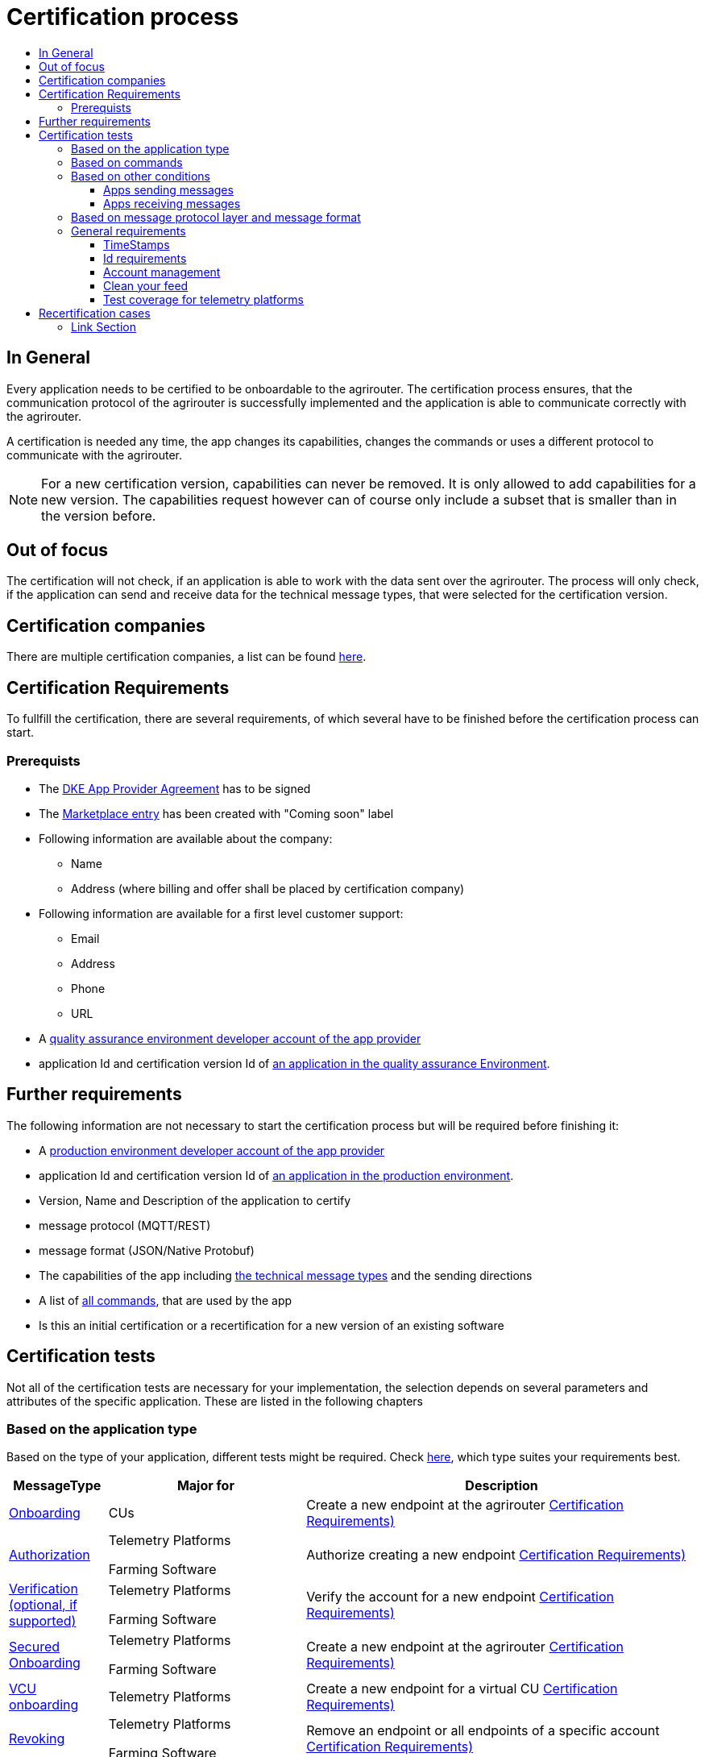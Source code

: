= Certification process
:imagesdir: ./../assets/images/
:toc:
:toc-title:
:toclevels: 4


== In General

Every application needs to be certified to be onboardable to the agrirouter. The certification process ensures, that the communication protocol of the agrirouter is successfully implemented and the application is able to communicate correctly with the agrirouter.

A certification is needed any time, the app changes its capabilities, changes the commands or uses a different protocol to communicate with the agrirouter.

[NOTE]
=====
For a new certification version, capabilities can never be removed. It is only allowed to add capabilities for a new version. The capabilities request however can of course only include a subset that is smaller than in the version before.
=====

== Out of focus

The certification will not check, if an application is able to work with the data sent over the agrirouter. The process will only check, if the application can send and receive data for the technical message types, that were selected for the certification version.

== Certification companies


There are multiple certification companies, a list can be found link:https://my-agrirouter.com/support/certification/[here].


== Certification Requirements

To fullfill the certification, there are several requirements, of which several have to be finished before the certification process can start.

=== Prerequists

*  The link:./provider-agreement.adoc[DKE App Provider Agreement] has to be signed
*  The link:./marketplace.adoc[Marketplace entry] has been created with "Coming soon" label
* Following information are available about the company:
** Name
** Address (where billing and offer shall be placed by certification company)
*  Following information are available for a first level customer support:
** Email
** Address
** Phone
** URL
* A link:./registration.adoc[quality assurance environment developer account of the app provider]
* application Id and certification version Id of link:./applications.adoc[an application in the quality assurance Environment].

== Further requirements

The following information are not necessary to start the certification process but will be required before finishing it:

* A link:./registration.adoc[production environment developer account of the app provider]
* application Id and certification version Id of link:./applications.adoc[an application in the production environment].
* Version, Name and Description of the application to certify
* message protocol (MQTT/REST)
* message format (JSON/Native Protobuf)
* The capabilities of the app including link:./tmt/overview.adoc[the technical message types] and the sending directions
* A list of link:./commands/overview.adoc[all commands], that are used by the app
* Is this an initial certification or a recertification for a new version of an existing software


== Certification tests
Not all of the certification tests are necessary for your implementation, the selection depends on several parameters and attributes of the specific application. These are listed in the following chapters

=== Based on the application type

Based on the type of your application, different tests might be required. Check link:./applications.adoc[here], which type suites your requirements best.

[cols="1,2,4",options="header",]
|====
|MessageType |Major for |Description
|link:./integration/onboarding.adoc[Onboarding] | CUs | Create a new endpoint at the agrirouter link:./integration/onboard.adoc#certification-requirements-1[Certification Requirements)]
|link:./integration/authorization.adoc[Authorization] 
|Telemetry Platforms

Farming Software 
|Authorize creating a new endpoint link:./integration/authorization.adoc#certification-requirements[Certification Requirements)] 
|link:./integration/onboarding.adoc#sending-a-verification-request[Verification (optional, if supported)]
|Telemetry Platforms

Farming Software 
|Verify the account for a new endpoint link:./integration/onboard.adoc#certification-requirements[Certification Requirements)]
|link:./integration/onboarding.adoc#workflow-for-farming-software-and-telemetry-systems[Secured Onboarding]
|Telemetry Platforms

Farming Software 
|Create a new endpoint at the agrirouter link:./integration/onboard.adoc#certification-requirements-1[Certification Requirements)]

|link:./commands/cloud.adoc#onboarding-a-virtual-cu[VCU onboarding] |Telemetry Platforms | Create a new endpoint for a virtual CU link:./commands/cloud.adoc#certification-requirements[Certification Requirements)]
|link:./integration/revoke.adoc[Revoking] 
|Telemetry Platforms

Farming Software 
|Remove an endpoint or all endpoints of a specific account link:./integration/revoke.adoc#certification-requirements[Certification Requirements)]
|link:./commands/cloud.adoc#removing-a-virtual-cu[VCU offboarding]
|Telemetry Platforms only 
|Remove a virtual CU endpoint  link:./commands/cloud.adoc#certification-requirements-1[Certification Requirements)]
|link:./integration/reonboarding.adoc[Reonboarding] 
|Always
|Receive new credentials including new certificates for an endpoint link:./integration/onboard.adoc#certification-requirements[Certification Requirements)]
|<<Account management>> |CUs only | Change the endpoint, the CU is communicating with
|<<Clean your feed>> |Always |Make sure, you don't miss messages 
|====




=== Based on commands

It will be checked in advance by the certification company, which commands are supported by your software in which characteristic, those will be checked. Here is an overview of those commands:

[cols="1,2,9",options="header",]
|====
|MessageType |Condition |Description
|link:./commands/endpoint.adoc#capabilities-command[dke:capabilities] | Always |Endpoint to announce ist capabilities in terms of technical message types that can be sent / received link:./endpoint.adoc#certification-requirements[(Certification Requirements)]
|link:./commands/endpoint.adoc#subscribtion-command[dke:subscription] |If app can receive messages |Endpoint to subscribe for a certain technical message type, so that it receives published messages of this typelink:./endpoint.adoc#certification-requirements-1[(Certification Requirements)]
|link:./commands/feed.adoc#call-for-message-header-list[dke:feed_header_query] |If app can receive messages |Endpoint to query for metadata of messages in its message feed (type, size, sender, time sent etc.) link:./feed.adoc#certification-requirements[(Certification Requirements)]
|link:./commands/feed.adoc#call-for-messages[dke:feed_message_query] |If app can receive messages |Endpoint to query for messages in its message feed link:./feed.adoc#certification-requirements-2[(Certification Requirements)]
|link:./commands/feed.adoc#call-for-message-list-confirmation[dke:feed_confirm] |If app can receive messages |Endpoint to confirm that it has received a certain message (or set of messages) link:./feed.adoc#certification-requirements-4[(Certification Requirements)]
|link:./commands/feed.adoc#call-for-message-deletion[dke:feed_delete] |If app can receive messages |Endpoint to delete messages from its message feed link:./feed.adoc#certification-requirements-5[(Certification Requirements)]
|link:./commands/ecosystem.adoc#call-for-filtered-list-of-endpoints-that-support-a-specific-message-type[dke:list_endpoints] |If app can send messages |Endpoint to get a list of endpoints to which messages of a certain type can be sent (considering routing rules in place) link:./ecosystem.adoc#certification-requirements[(Certification Requirements)]
|link:./commands/ecosystem.adoc#call-for-endpoints-that-support-a-technical-message-type[dke:list_endpoints_unfiltered] |Fully Optional |Endpoint to get a list of endpoints to which messages of a certain type can be sent (not considering routing rules)link:./ecosystem.adoc#certification-requirements-1[(Certification Requirements)]
|link:./tmt/efdi.adoc#iso11783-10device_descriptionprotobuf---teamsetefdi-device-description[iso:11783:-10:device_description:protobuf] |If app can send messages | Reporting a new teamset to agrirouter and the ecosystem link:./ecosystem.adoc#certification-requirements[(Certification Requirements)]
|link:./commands/ecosystem.adoc#call-for-endpoints-that-support-a-technical-message-type[iso:11783:-10:time_log:protobuf] |If app can send messages |Sending Telemetry data for the current teamset link:./ecosystem.adoc#certification-requirements-1[(Certification Requirements)]
|====




=== Based on other conditions


==== Apps sending messages
[REMARK]
=====
These tests are only required, if your application can send data 
=====


[cols="1,2,9",options="header",]
|====
|MessageType |Condition |Description
|link:./integration/build-message.adoc#chunking-big-messages[Building chunks] | link:./tmt/overview.adoc[All TMTs except for EFDI] |Split big messages into several messages before sending. link:./endpoint.adoc#certification-requirements[(Certification Requirements)]
| Base64 encoding |link:./tmt/overview.adoc[All TMTs except for EFDI]  |Base64 encoding binary data before building the message
| Base64 encoded Zip| link:./tmt/taskdata.adoc[TaskData] and link:./tmt/shape.adoc[Shape] | Accessable Zip Folders need to be sent 

link:./tmt/taskdata.adoc#certification-requirements[Certification Requirements for TaskData]

link:./tmt/shape.adoc#certification-requirements[Certification Requirements for Shape]

|Message Adressing

| Always 

a| The different ways to send a message will be checked, depending on which of these functionalities your application supports:

* Sending a message to one receipient
* Sending a message to multiple receipients
* Publishing a message
* Publishing a message and sending it directly to 1 receipient
* Publishing a message and sending it directly to multiple receipients

|====




==== Apps receiving messages
[REMARK]
=====
These tests are only required, if your application can receive data 
=====

[cols="1,2,9",options="header",]
|====
|MessageType |Condition |Description
|link:./integration/build-message.adoc#chunking-big-messages[Merging chunks] | link:./tmt/overview.adoc[All TMTs except for EFDI] |Reconnect the split big messages. link:./endpoint.adoc#certification-requirements[(Certification Requirements)]
|Push notifications |Always (Optional)  | It's tested, if push notifications are activated in the link:./commands/endpoint.adoc#capabilities-command[capabilities message]

It's tested, if pushed messages are confirmed
|====


    
=== Based on message protocol layer and message format

If your software supports REST or MQTT with JSON, sending and receiving of those formats is checked.

If your software supports REST with NativeProtobuf, sending and receiving of those formats is checked.


=== General requirements
==== TimeStamps
It will be tested, that the software uses UTC Timestamp for every message, it sends. See also the link:./integration/general-conventions.adoc[general conventions].

==== Id requirements

* Every application message Id has to be a unique UUID.
* On every start up, the sequence number needs to start at 1 and has to be incremented with every command/message.
* The link:./integration/general-conventions.adoc#string-identifiers-convention[external Id requirements] will be checked

==== Account management

If supported, it's checked, if a CU correctly changes the agrirouter endpoint, it is communicating with, when the account in the CU is changed.

==== Clean your feed
After the several tests of receiving or rejecting messages, it will be checked if the feed is empty. So: Make sure, your feed will be cleaned by either requesting and confirming or deleting messages. For the certification process, the rule of cleaning your feed applies with a shorter period of time to clean it, just by practical reasons of the certification process. Please check the specific time periods with your certification company.

==== Test coverage for telemetry platforms
For telemetry platforms, it will be checked in advance of the test, which functionalities are required for the platform itself and which functionalities are required for its Virtual CUs. 
Telemetry platforms must at least support the onboarding and offboarding; see above. They can however also support other functionalities like Farming Software. In this case, additional tests apply for the platform itself. 

== Recertification cases

An application has to be recertified, if one of the following things apply:

* A new technical message type and/or direction is supported by your application
* The basic message protocol (MQTT or REST) has changed
* The basic message format (JSON or Native Protobuf) has changed
* The list of implemented commands changed

==== Link Section
This page is found in every file and links to the major topics
[width="100%"]
|====
|link:../README.adoc[Index]|link:./general.adoc[OverView]|link:./shortings.adoc[shortings]|link:./terms.adoc[agrirouter in a nutshell]
|====

